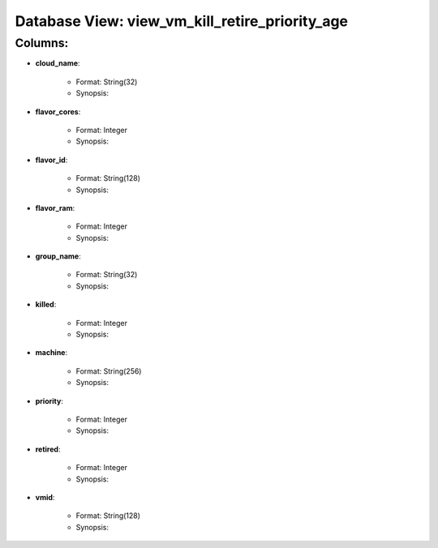 .. File generated by /opt/cloudscheduler/utilities/schema_doc - DO NOT EDIT
..
.. To modify the contents of this file:
..   1. edit the template file ".../cloudscheduler/docs/schema_doc/views/view_vm_kill_retire_priority_age.rst"
..   2. run the utility ".../cloudscheduler/utilities/schema_doc"
..

Database View: view_vm_kill_retire_priority_age
===============================================


Columns:
^^^^^^^^

* **cloud_name**:

   * Format: String(32)
   * Synopsis:

* **flavor_cores**:

   * Format: Integer
   * Synopsis:

* **flavor_id**:

   * Format: String(128)
   * Synopsis:

* **flavor_ram**:

   * Format: Integer
   * Synopsis:

* **group_name**:

   * Format: String(32)
   * Synopsis:

* **killed**:

   * Format: Integer
   * Synopsis:

* **machine**:

   * Format: String(256)
   * Synopsis:

* **priority**:

   * Format: Integer
   * Synopsis:

* **retired**:

   * Format: Integer
   * Synopsis:

* **vmid**:

   * Format: String(128)
   * Synopsis:

